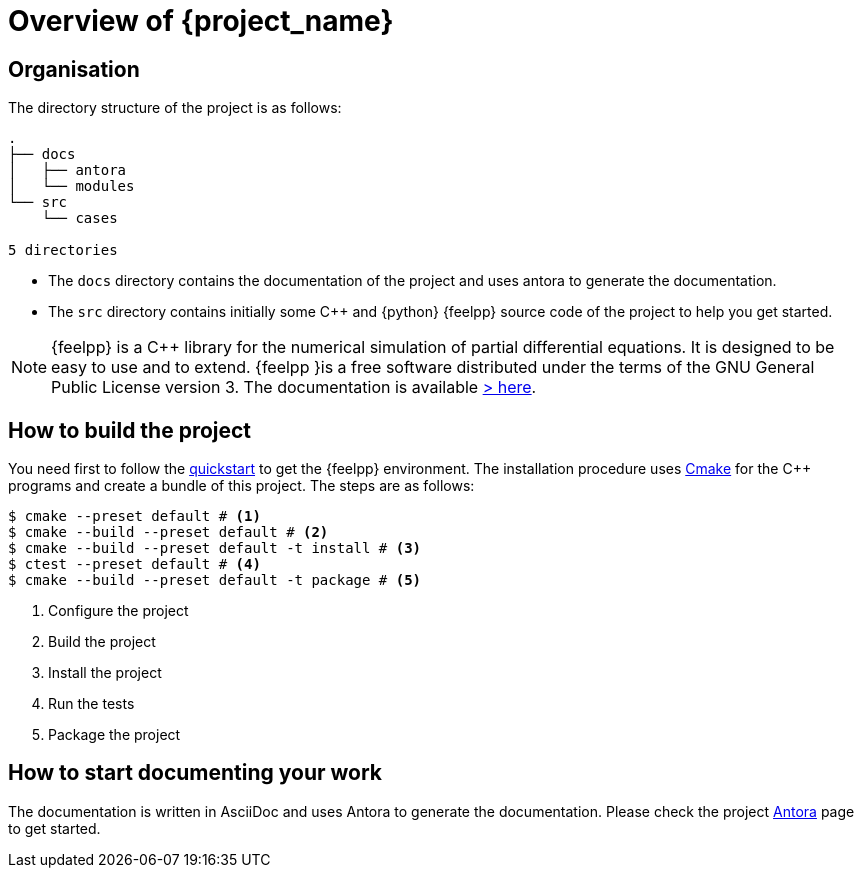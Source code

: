 = Overview of {project_name}
:navtitle: Overview

== Organisation

The directory structure of the project is as follows:
----
.
├── docs
│   ├── antora
│   └── modules
└── src
    └── cases

5 directories
----

- The `docs` directory contains the documentation of the project and uses antora to generate the documentation.
- The `src` directory contains initially some {cpp} and {python} {feelpp} source code of the project to help you get started.

[NOTE]
====
{feelpp} is a {cpp} library for the numerical simulation of partial differential equations. It is designed to be easy to use and to extend.
{feelpp }is a free software distributed under the terms of the GNU General Public License version 3.
The documentation is available https://docs.feelpp.org[> here].
====

== How to build the project

You need first to follow the xref:quickstart.adoc[quickstart] to get the {feelpp} environment.
The installation procedure uses xref:env/cmake.adoc[Cmake] for the {cpp} programs and create a bundle of this project.
The steps are as follows:

[source,bash]
----
$ cmake --preset default # <1>
$ cmake --build --preset default # <2>
$ cmake --build --preset default -t install # <3>
$ ctest --preset default # <4>
$ cmake --build --preset default -t package # <5>
----
<1> Configure the project
<2> Build the project
<3> Install the project
<4> Run the tests
<5> Package the project

== How to start documenting your work

The documentation is written in AsciiDoc and uses Antora to generate the documentation. Please check the project xref:env/antora.adoc[Antora] page to get started.











